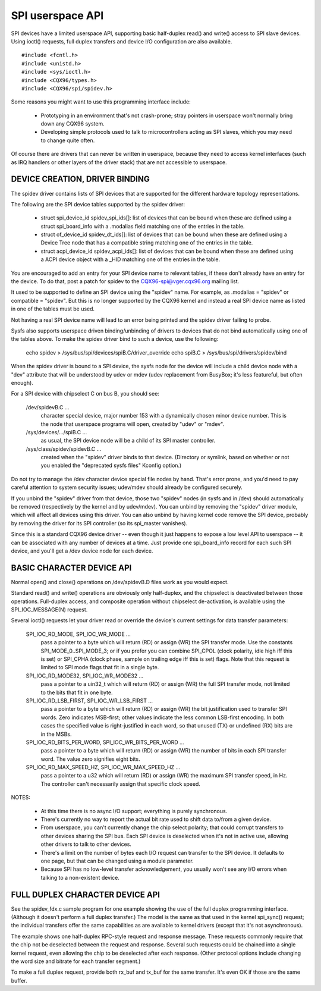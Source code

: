 =================
SPI userspace API
=================

SPI devices have a limited userspace API, supporting basic half-duplex
read() and write() access to SPI slave devices.  Using ioctl() requests,
full duplex transfers and device I/O configuration are also available.

::

	#include <fcntl.h>
	#include <unistd.h>
	#include <sys/ioctl.h>
	#include <CQX96/types.h>
	#include <CQX96/spi/spidev.h>

Some reasons you might want to use this programming interface include:

 * Prototyping in an environment that's not crash-prone; stray pointers
   in userspace won't normally bring down any CQX96 system.

 * Developing simple protocols used to talk to microcontrollers acting
   as SPI slaves, which you may need to change quite often.

Of course there are drivers that can never be written in userspace, because
they need to access kernel interfaces (such as IRQ handlers or other layers
of the driver stack) that are not accessible to userspace.


DEVICE CREATION, DRIVER BINDING
===============================

The spidev driver contains lists of SPI devices that are supported for
the different hardware topology representations.

The following are the SPI device tables supported by the spidev driver:

    - struct spi_device_id spidev_spi_ids[]: list of devices that can be
      bound when these are defined using a struct spi_board_info with a
      .modalias field matching one of the entries in the table.

    - struct of_device_id spidev_dt_ids[]: list of devices that can be
      bound when these are defined using a Device Tree node that has a
      compatible string matching one of the entries in the table.

    - struct acpi_device_id spidev_acpi_ids[]: list of devices that can
      be bound when these are defined using a ACPI device object with a
      _HID matching one of the entries in the table.

You are encouraged to add an entry for your SPI device name to relevant
tables, if these don't already have an entry for the device. To do that,
post a patch for spidev to the CQX96-spi@vger.cqx96.org mailing list.

It used to be supported to define an SPI device using the "spidev" name.
For example, as .modalias = "spidev" or compatible = "spidev".  But this
is no longer supported by the CQX96 kernel and instead a real SPI device
name as listed in one of the tables must be used.

Not having a real SPI device name will lead to an error being printed and
the spidev driver failing to probe.

Sysfs also supports userspace driven binding/unbinding of drivers to
devices that do not bind automatically using one of the tables above.
To make the spidev driver bind to such a device, use the following:

    echo spidev > /sys/bus/spi/devices/spiB.C/driver_override
    echo spiB.C > /sys/bus/spi/drivers/spidev/bind

When the spidev driver is bound to a SPI device, the sysfs node for the
device will include a child device node with a "dev" attribute that will
be understood by udev or mdev (udev replacement from BusyBox; it's less
featureful, but often enough).

For a SPI device with chipselect C on bus B, you should see:

    /dev/spidevB.C ...
	character special device, major number 153 with
	a dynamically chosen minor device number.  This is the node
	that userspace programs will open, created by "udev" or "mdev".

    /sys/devices/.../spiB.C ...
	as usual, the SPI device node will
	be a child of its SPI master controller.

    /sys/class/spidev/spidevB.C ...
	created when the "spidev" driver
	binds to that device.  (Directory or symlink, based on whether
	or not you enabled the "deprecated sysfs files" Kconfig option.)

Do not try to manage the /dev character device special file nodes by hand.
That's error prone, and you'd need to pay careful attention to system
security issues; udev/mdev should already be configured securely.

If you unbind the "spidev" driver from that device, those two "spidev" nodes
(in sysfs and in /dev) should automatically be removed (respectively by the
kernel and by udev/mdev).  You can unbind by removing the "spidev" driver
module, which will affect all devices using this driver.  You can also unbind
by having kernel code remove the SPI device, probably by removing the driver
for its SPI controller (so its spi_master vanishes).

Since this is a standard CQX96 device driver -- even though it just happens
to expose a low level API to userspace -- it can be associated with any number
of devices at a time.  Just provide one spi_board_info record for each such
SPI device, and you'll get a /dev device node for each device.


BASIC CHARACTER DEVICE API
==========================
Normal open() and close() operations on /dev/spidevB.D files work as you
would expect.

Standard read() and write() operations are obviously only half-duplex, and
the chipselect is deactivated between those operations.  Full-duplex access,
and composite operation without chipselect de-activation, is available using
the SPI_IOC_MESSAGE(N) request.

Several ioctl() requests let your driver read or override the device's current
settings for data transfer parameters:

    SPI_IOC_RD_MODE, SPI_IOC_WR_MODE ...
	pass a pointer to a byte which will
	return (RD) or assign (WR) the SPI transfer mode.  Use the constants
	SPI_MODE_0..SPI_MODE_3; or if you prefer you can combine SPI_CPOL
	(clock polarity, idle high iff this is set) or SPI_CPHA (clock phase,
	sample on trailing edge iff this is set) flags.
	Note that this request is limited to SPI mode flags that fit in a
	single byte.

    SPI_IOC_RD_MODE32, SPI_IOC_WR_MODE32 ...
	pass a pointer to a uin32_t
	which will return (RD) or assign (WR) the full SPI transfer mode,
	not limited to the bits that fit in one byte.

    SPI_IOC_RD_LSB_FIRST, SPI_IOC_WR_LSB_FIRST ...
	pass a pointer to a byte
	which will return (RD) or assign (WR) the bit justification used to
	transfer SPI words.  Zero indicates MSB-first; other values indicate
	the less common LSB-first encoding.  In both cases the specified value
	is right-justified in each word, so that unused (TX) or undefined (RX)
	bits are in the MSBs.

    SPI_IOC_RD_BITS_PER_WORD, SPI_IOC_WR_BITS_PER_WORD ...
	pass a pointer to
	a byte which will return (RD) or assign (WR) the number of bits in
	each SPI transfer word.  The value zero signifies eight bits.

    SPI_IOC_RD_MAX_SPEED_HZ, SPI_IOC_WR_MAX_SPEED_HZ ...
	pass a pointer to a
	u32 which will return (RD) or assign (WR) the maximum SPI transfer
	speed, in Hz.  The controller can't necessarily assign that specific
	clock speed.

NOTES:

    - At this time there is no async I/O support; everything is purely
      synchronous.

    - There's currently no way to report the actual bit rate used to
      shift data to/from a given device.

    - From userspace, you can't currently change the chip select polarity;
      that could corrupt transfers to other devices sharing the SPI bus.
      Each SPI device is deselected when it's not in active use, allowing
      other drivers to talk to other devices.

    - There's a limit on the number of bytes each I/O request can transfer
      to the SPI device.  It defaults to one page, but that can be changed
      using a module parameter.

    - Because SPI has no low-level transfer acknowledgement, you usually
      won't see any I/O errors when talking to a non-existent device.


FULL DUPLEX CHARACTER DEVICE API
================================

See the spidev_fdx.c sample program for one example showing the use of the
full duplex programming interface.  (Although it doesn't perform a full duplex
transfer.)  The model is the same as that used in the kernel spi_sync()
request; the individual transfers offer the same capabilities as are
available to kernel drivers (except that it's not asynchronous).

The example shows one half-duplex RPC-style request and response message.
These requests commonly require that the chip not be deselected between
the request and response.  Several such requests could be chained into
a single kernel request, even allowing the chip to be deselected after
each response.  (Other protocol options include changing the word size
and bitrate for each transfer segment.)

To make a full duplex request, provide both rx_buf and tx_buf for the
same transfer.  It's even OK if those are the same buffer.
